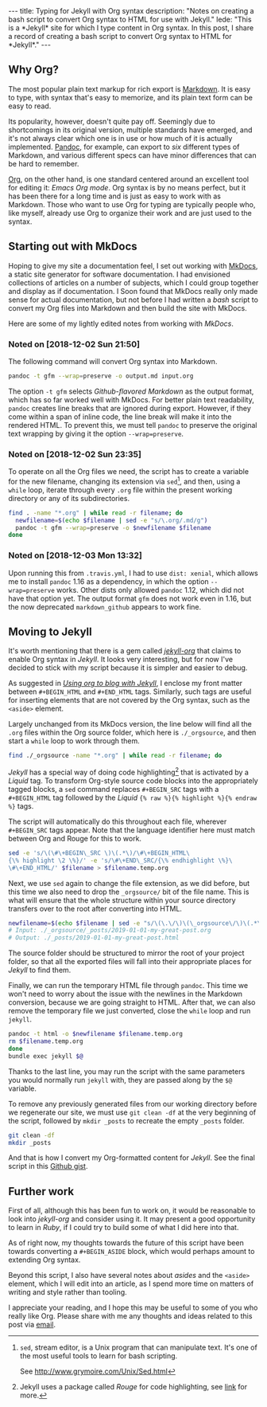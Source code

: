#+BEGIN_HTML
---
title: Typing for Jekyll with Org syntax
description: 
  "Notes on creating a bash script to convert Org syntax to HTML for use with Jekyll."
lede:
  "This is a *Jekyll* site for which I type content in Org syntax. In this post, I share a record of creating a bash script to convert Org syntax to HTML for *Jekyll*."
---
#+END_HTML
** Why Org?
The most popular plain text markup for rich export is [[https://daringfireball.net/projects/markdown/][Markdown]].
It is easy to type, with syntax that's easy to memorize, and its plain text form can be easy to read.

Its popularity, however, doesn't quite pay off.
Seemingly due to shortcomings in its original version, multiple standards have emerged, and it's not always clear which one is in use or how much of it is actually implemented.
[[http://pandoc.org][Pandoc]], for example, can export to /six/ different types of Markdown, and various different specs can have minor differences that can be hard to remember.

[[https://orgmode.org/org.html#Org-Mobile][Org]], on the other hand, is one standard centered around an excellent tool for editing it: /Emacs Org mode/.
Org syntax is by no means perfect, but it has been there for a long time and is just as easy to work with as Markdown.
Those who want to use Org for typing are typically people who, like myself, already use Org to organize their work and are just used to the syntax.

** Starting out with MkDocs
Hoping to give my site a documentation feel, I set out working with [[https://www.mkdocs.org/][MkDocs]], a static site generator for software documentation.
I had envisioned collections of articles on a number of subjects, which I could group together and display as if documentation.
I Soon found that MkDocs really only made sense for actual documentation, but not before I had written a /bash/ script to convert my Org files into Markdown and then build the site with MkDocs.

Here are some of my lightly edited notes from working with /MkDocs/.

*** Noted on [2018-12-02 Sun 21:50]
The following command will convert Org syntax into Markdown.

#+BEGIN_SRC bash
pandoc -t gfm --wrap=preserve -o output.md input.org
#+END_SRC

The option ~-t gfm~ selects /Github-flavored Markdown/ as the output format, which has so far worked well with MkDocs.
For better plain text readability, ~pandoc~ creates line breaks that are ignored during export.
However, if they come within a span of inline code, the line break will make it into the rendered HTML.
To prevent this, we must tell ~pandoc~ to preserve the original text wrapping by giving it the option ~--wrap=preserve~.
*** Noted on [2018-12-02 Sun 23:35]
To operate on all the Org files we need, the script has to create a variable for the new filename, changing its extension via ~sed~[fn:sed], and then, using a ~while~ loop, iterate through every ~.org~ file within the present working directory or any of its subdirectories.

#+BEGIN_SRC bash
find . -name "*.org" | while read -r filename; do
  newfilename=$(echo $filename | sed -e "s/\.org/.md/g")
  pandoc -t gfm --wrap=preserve -o $newfilename $filename
done
#+END_SRC
[fn:sed] ~sed~, stream editor, is a Unix program that can manipulate text. It's one of the most useful tools to learn for bash scripting.

See http://www.grymoire.com/Unix/Sed.html
*** Noted on [2018-12-03 Mon 13:32]
Upon running this from ~.travis.yml~, I had to use ~dist: xenial~, which allows me to install ~pandoc~ 1.16 as a dependency, in which the option ~--wrap=preserve~ works. 
Other dists only allowed ~pandoc~ 1.12, which did not have that option yet.
The output format ~gfm~ does not work even in 1.16, but the now deprecated ~markdown_github~ appears to work fine.
** Moving to Jekyll
It's worth mentioning that there is a gem called /[[https://github.com/eggcaker/jekyll-org][jekyll-org]]/ that claims to enable Org syntax in /Jekyll/.
It looks very interesting, but for now I've decided to stick with my script because it is simpler and easier to debug.

As suggested in /[[https://orgmode.org/worg/org-tutorials/org-jekyll.html][Using org to blog with Jekyll]]/, I enclose my front matter between ~#+BEGIN_HTML~ and ~#+END_HTML~ tags.
Similarly, such tags are useful for inserting elements that are not covered by the Org syntax, such as the ~<aside>~ element.

Largely unchanged from its MkDocs version, the line below will find all the ~.org~ files within the Org source folder, which here is ~./_orgsource~, and then start a ~while~ loop to work through them.

#+BEGIN_SRC bash
find ./_orgsource -name "*.org" | while read -r filename; do
#+END_SRC

/Jekyll/ has a special way of doing code highlighting[fn:rouge] that is activated by a /Liquid/ tag.
To transform Org-style source code blocks into the appropriately tagged blocks, a ~sed~ command replaces ~#+BEGIN_SRC~ tags with a ~#+BEGIN_HTML~ tag followed by the /Liquid/ ~{% raw %}{% highlight %}{% endraw %}~ tags.

The script will automatically do this throughout each file, wherever ~#+BEGIN_SRC~ tags appear.
Note that the language identifier here must match between Org and Rouge for this to work.

#+BEGIN_SRC bash
sed -e 's/\(\#\+BEGIN\_SRC \)\(.*\)/\#\+BEGIN_HTML\
{\% highlight \2 \%}/' -e 's/\#\+END\_SRC/{\% endhighlight \%}\
\#\+END_HTML/' $filename > $filename.temp.org
#+END_SRC

Next, we use ~sed~ again to change the file extension, as we did before, but this time we also need to drop the ~_orgsource/~ bit of the file name.
This is what will ensure that the whole structure within your source directory transfers over to the root after converting into HTML.

#+BEGIN_SRC bash
newfilename=$(echo $filename | sed -e "s/\(\.\/\)\(\_orgsource\/\)\(.*\)\(.org\)/\1\3\.html/g")
# Input: ./_orgsource/_posts/2019-01-01-my-great-post.org
# Output: ./_posts/2019-01-01-my-great-post.html
#+END_SRC

The source folder should be structured to mirror the root of your project folder, so that all the exported files will fall into their appropriate places for /Jekyll/ to find them.

Finally, we can run the temporary HTML file through ~pandoc~.
This time we won't need to worry about the issue with the newlines in the Markdown conversion, because we are going straight to HTML.
After that, we can also remove the temporary file we just converted, close the ~while~ loop and run ~jekyll~.

#+BEGIN_SRC bash
pandoc -t html -o $newfilename $filename.temp.org
rm $filename.temp.org
done
bundle exec jekyll $@
#+END_SRC

Thanks to the last line, you may run the script with the same parameters you would normally run ~jekyll~ with, they are passed along by the ~$@~ variable.

To remove any previously generated files from our working directory before we regenerate our site, we must use ~git clean -df~ at the very beginning of the script, followed by ~mkdir _posts~ to recreate the empty ~_posts~ folder.

#+BEGIN_SRC bash
git clean -df
mkdir _posts
#+END_SRC

And that is how I convert my Org-formatted content for /Jekyll/.
See the final script in this [[https://gist.github.com/tgdnt/cba70c5fda14fac47eefb9be80677e94][Github gist]].

[fn:rouge] Jekyll uses a package called /Rouge/ for code highlighting, see [[https://jekyllrb.com/docs/liquid/tags/#code-snippet-highlighting][link]] for more.

** Further work
First of all, although this has been fun to work on, it would be reasonable to look into /jekyll-org/ and consider using it.
It may present a good opportunity to learn in /Ruby/, if I could try to build some of what I did here into that.

As of right now, my thoughts towards the future of this script have been towards converting a ~#+BEGIN_ASIDE~ block, which would perhaps amount to extending Org syntax.

Beyond this script, I also have several notes about /asides/ and the ~<aside>~ element, which I will edit into an article, as I spend more time on matters of writing and style rather than tooling.

I appreciate your reading, and I hope this may be useful to some of you who really like Org.
Please share with me any thoughts and ideas related to this post via [[mailto:tiago@tgdnt.com?subject=Typing%20for%20Jekyll%20with%20Org%20syntax][email]].
